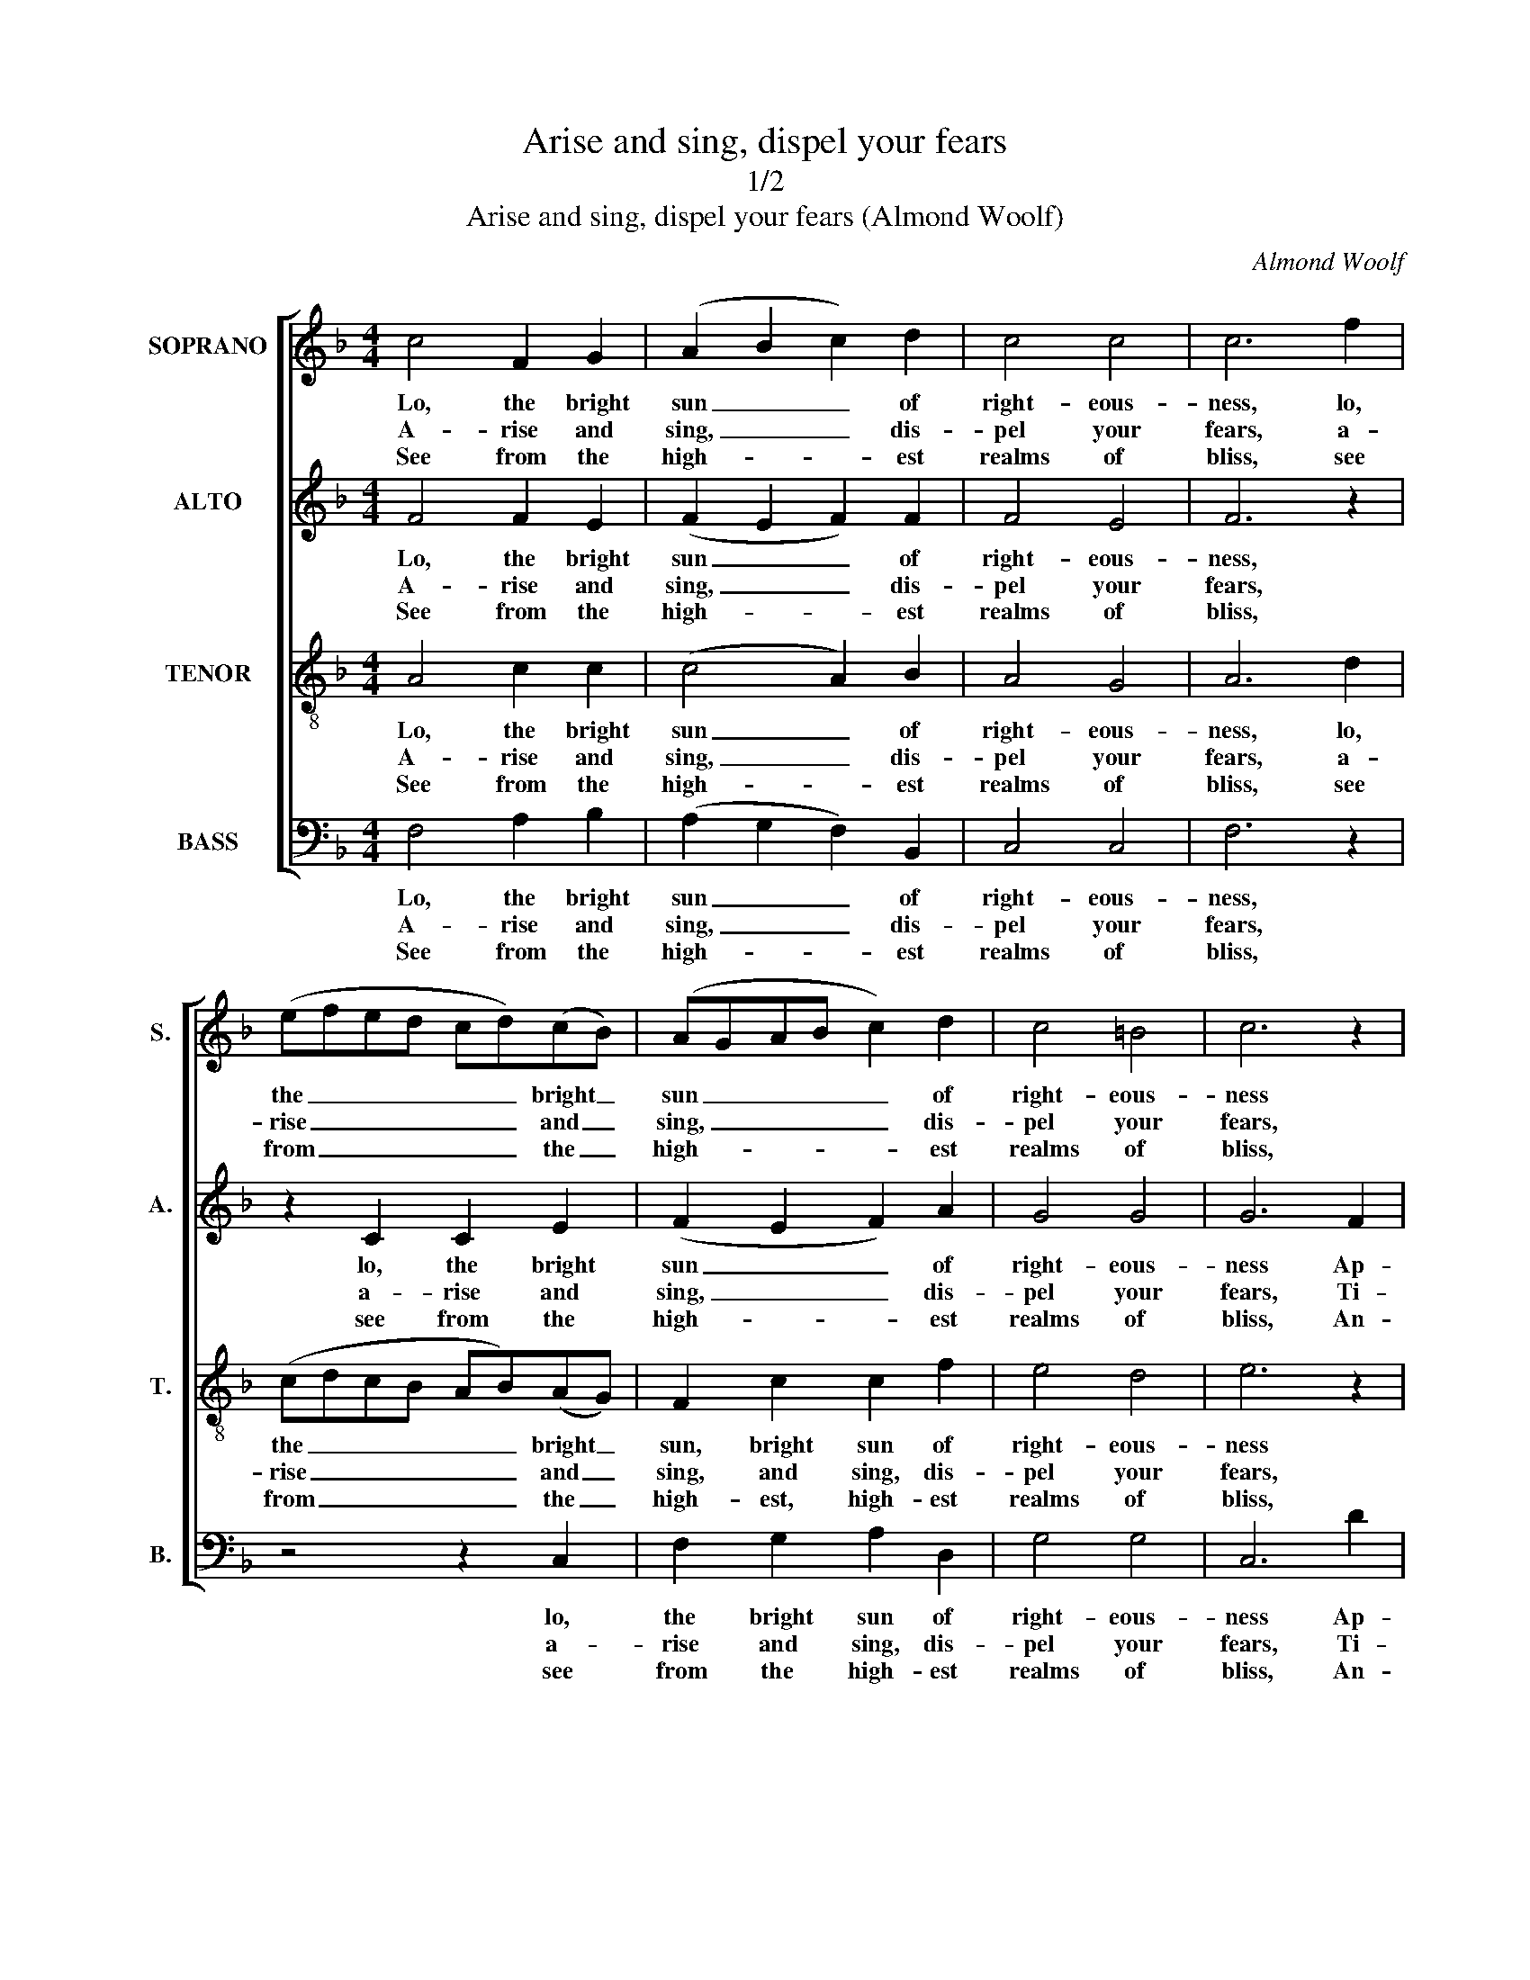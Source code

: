 X:1
T:Arise and sing, dispel your fears
T:1/2
T:Arise and sing, dispel your fears (Almond Woolf)
C:Almond Woolf
Z:Carol no. 12 from p19 of
Z:Cornish Carols, Part I,
Z:ed. R. H. Heath, Truro: (1889)
%%score [ 1 2 3 4 ]
L:1/8
M:4/4
K:F
V:1 treble nm="SOPRANO" snm="S."
V:2 treble nm="ALTO" snm="A."
V:3 treble-8 transpose=-12 nm="TENOR" snm="T."
V:4 bass nm="BASS" snm="B."
V:1
 c4 F2 G2 | (A2 B2 c2) d2 | c4 c4 | c6 f2 | (efed cd)(cB) | (AGAB c2) d2 | c4 =B4 | c6 z2 | %8
w: Lo, the bright|sun _ _ of|right- eous-|ness, lo,|the _ _ _ _ _ bright _|sun _ _ _ _ of|right- eous-|ness|
w: A- rise and|sing, _ _ dis-|pel your|fears, a-|rise _ _ _ _ _ and _|sing, _ _ _ _ dis-|pel your|fears,|
w: See from the|high- * * est|realms of|bliss, see|from _ _ _ _ _ the _|high- * * * * est|realms of|bliss,|
 z2 c2 F2 G2 | (A2 G2 F2) G2 | F4 E4 | F8 | c4 c2 c2 | c6 A2 | (BABc dc)(de) | (f4 e2) c2 | %16
w: Ap- pears the|de- * * sert|world to|bless:|May ev- ’ry|soul their|tri- * * * * * bute _|bring, _ And|
w: Ti- dings of|joy _ _ sa-|lute your|ears,|And heav’n pours|forth its|sa- * * * * * cred _|light _ To|
w: An- gels des-|cend _ _ to|pub- lish|peace;|Wrapt in the|glor- ious|theme, _ _ _ _ _ the _|plains _ Re-|
 f2 (ed) c2 B2 | (A2 cB AB)(AG) | F2 G2 A2 B2 | c6 d2 | c4 c4 | A6 c2 | (f2 ed c2) B2 | %23
w: worlds un- * born his|glo- * * * * ry _|sing, and worlds un-|born his|glo- ry|sing, and|worlds _ _ _ un-|
w: dis- si- * pate the|gloom _ _ _ _ of _|night, to dis- si-|pate the|gloom of|night, to|dis- * * * si-|
w: sound in _ their me-|lo- * * * * dious _|strains, re- sound in|their me-|lo- dious|strains, re-|sound _ _ _ in|
 (A2 B2 c2) B2 | A4 G4 | F8 |] %26
w: born _ _ his|glo- ry|sing.|
w: pate _ _ the|gloom of|night.|
w: their _ _ me-|lo- dious|strains.|
V:2
 F4 F2 E2 | (F2 E2 F2) F2 | F4 E4 | F6 z2 | z2 C2 C2 E2 | (F2 E2 F2) A2 | G4 G4 | G6 F2 | %8
w: Lo, the bright|sun _ _ of|right- eous-|ness,|lo, the bright|sun _ _ of|right- eous-|ness Ap-|
w: A- rise and|sing, _ _ dis-|pel your|fears,|a- rise and|sing, _ _ dis-|pel your|fears, Ti-|
w: See from the|high- * * est|realms of|bliss,|see from the|high- * * est|realms of|bliss, An-|
 (EFED CD)(CB,) | (A,2 C4) D2 | C4 C4 | C8 | F4 F2 C2 | F6 F2 | F6 B2 | (A4 G2) z2 | z4 z2 C2 | %17
w: pears _ _ _ _ _ the _|de- * sert|world to|bless:|May ev- ’ry|soul their|tri- bute|bring, _|And|
w: dings _ _ _ _ _ of _|joy _ sa-|lute your|ears,|And heav’n pours|forth its|sa- cred|light _|To|
w: gels _ _ _ _ _ des- *|cend _ to|pub- lish|peace;|Wrapt in the|glor- ious|theme, the|plains _|Re-|
 F2 (ED) C2 (DE) | F2 C2 A,2 C2 | C2 E2 F2 B2 | G4 (F2 E2) | F6 A2 | A6 E2 | (F2 ED C2) F2 | %24
w: worlds un- * born his _|glo- ry sing, and|worlds un- born his|glo- ry _|sing, and|worlds un-|born _ _ _ his|
w: dis- si- * pate the _|gloom of night, to|dis- si- pate the|gloom of _|night, to|dis- si-|pate _ _ _ the|
w: sound in _ their me- *|lo- dious strains, re-|sound in their me-|lo- dious _|strains, re-|sound in|their _ _ _ me-|
 F4 E4 | F8 |] %26
w: glo- ry|sing.|
w: gloom of|night.|
w: lo- dious|strains.|
V:3
 A4 c2 c2 | (c4 A2) B2 | A4 G4 | A6 d2 | (cdcB AB)(AG) | F2 c2 c2 f2 | e4 d4 | e6 z2 | z4 z2 c2 | %9
w: Lo, the bright|sun _ of|right- eous-|ness, lo,|the _ _ _ _ _ bright _|sun, bright sun of|right- eous-|ness|Ap-|
w: A- rise and|sing, _ dis-|pel your|fears, a-|rise _ _ _ _ _ and _|sing, and sing, dis-|pel your|fears,|Ti-|
w: See from the|high- * est|realms of|bliss, see|from _ _ _ _ _ the _|high- est, high- est|realms of|bliss,|An-|
 c2 B2 A2 B2 | A4 G4 | A8 | A4 A2 G2 | (A3 B c2) c2 | (d4 B2) c2 | c6 z2 | z8 | z8 | z4 z2 G2 | %19
w: pears the de- sert|world to|bless:|May ev- ’ry|soul _ _ their|tri- * bute|bring,|||And|
w: dings of joy sa-|lute your|ears,|And heav’n pours|forth _ _ its|sa- * cred|light|||To|
w: gels des- cend to|pub- lish|peace;|Wrapt in the|glor- * * ious|theme, _ the|plains|||Re-|
 A2 c2 c2 f2 | e4 (f2 c2) | c6 c2 | c6 c2 | (c2 B2 A2) d2 | c4 c4 | A8 |] %26
w: worlds un- born his|glo- ry _|sing, and|worlds un-|born _ _ his|glo- ry|sing.|
w: dis- si- pate the|gloom of _|night, to|dis- si-|pate _ _ the|gloom of|night.|
w: sound in their me-|lo- dious _|strains, re-|sound in|their _ _ me-|lo- dious|strains.|
V:4
 F,4 A,2 B,2 | (A,2 G,2 F,2) B,,2 | C,4 C,4 | F,6 z2 | z4 z2 C,2 | F,2 G,2 A,2 D,2 | G,4 G,4 | %7
w: Lo, the bright|sun _ _ of|right- eous-|ness,|lo,|the bright sun of|right- eous-|
w: A- rise and|sing, _ _ dis-|pel your|fears,|a-|rise and sing, dis-|pel your|
w: See from the|high- * * est|realms of|bliss,|see|from the high- est|realms of|
 C,6 D2 | (CDCB, A,B,)(A,G,) | F,6 B,,2 | C,4 C,4 | F,8 | z2 C,2 D,2 E,2 | (F,3 G, A,2) F,2 | %14
w: ness Ap-|pears _ _ _ _ _ the _|de- sert|world to|bless:|May ev- ’ry|soul _ _ their|
w: fears, Ti-|dings _ _ _ _ _ of _|joy sa-|lute your|ears,|And heav’n pours|forth _ _ its|
w: bliss, An-|gels _ _ _ _ _ des- *|cend to|pub- lish|peace;|Wrapt in the|glor- * * ious|
 B,6 G,2 | (F,4 C,2) z2 | z8 | z4 z2 C,2 | %18
w: tri- bute|bring, _||And|
w: sa- cred|light _||To|
w: theme, the|plains _||Re-|
"^Notes:This carol is given in short score in R. H. Heath’s Cornish Carols, Part I, attributed to ‘A. Woolf’.In that source, the first verse of text is underlaid between the staves, with additional fragments of this verse above andbelow the staves to indicate the word fit for the different parts. A further two verses of text are printed after the music.In this edition, the voice parts have been split out to open score, and all three verses of text have been underlaid in full." F,2 (E,D,) C,2 (D,E,) | %19
w: worlds un- * born his _|
w: dis- si- * pate the _|
w: sound in _ their me- *|
 (F,2 G,2 A,2 B,2 | C2 B,2) (A,2 G,2) | F,6 F,2 | (F,2 C,2 A,,2) C,2 | (F,E,F,G, A,G,)(A,B,) | %24
w: glo- * * *|* * ry _|sing, and|worlds _ _ un-|born _ _ _ _ _ his _|
w: gloom _ _ _|_ _ of _|night, to|dis- * * si-|pate _ _ _ _ _ the _|
w: lo- * * *|* * dious _|strains, re-|sound _ _ in|their _ _ _ _ _ me- *|
 C4 C,4 | F,8 |] %26
w: glo- ry|sing.|
w: gloom of|night.|
w: lo- dious|strains.|

